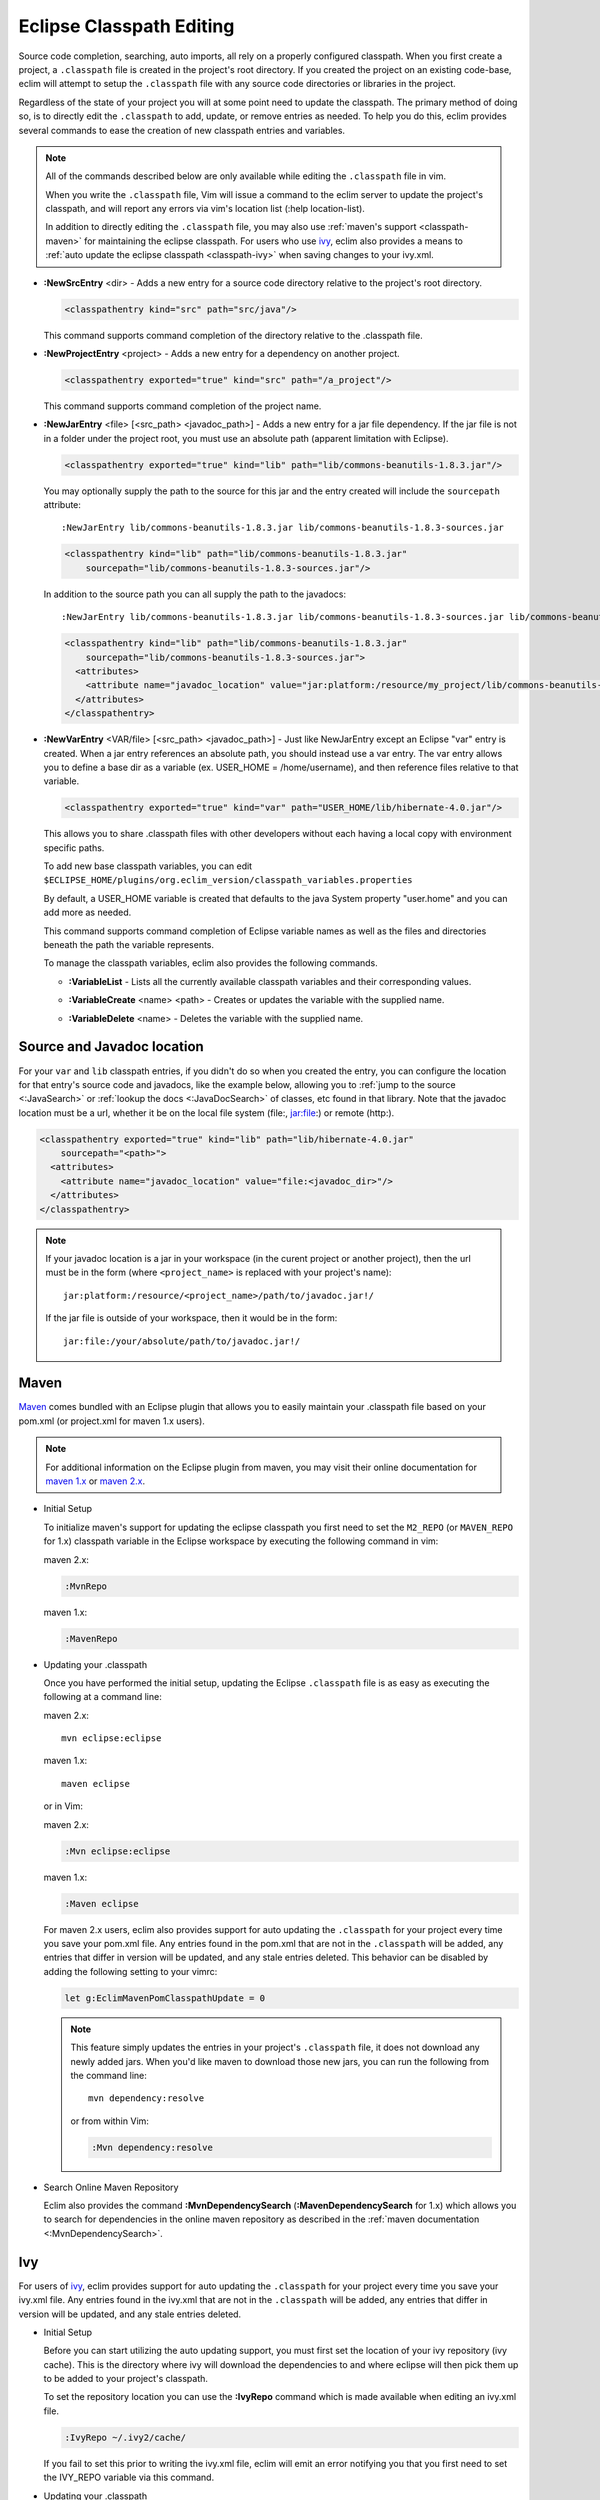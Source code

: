 .. Copyright (C) 2005 - 2013  Eric Van Dewoestine

   This program is free software: you can redistribute it and/or modify
   it under the terms of the GNU General Public License as published by
   the Free Software Foundation, either version 3 of the License, or
   (at your option) any later version.

   This program is distributed in the hope that it will be useful,
   but WITHOUT ANY WARRANTY; without even the implied warranty of
   MERCHANTABILITY or FITNESS FOR A PARTICULAR PURPOSE.  See the
   GNU General Public License for more details.

   You should have received a copy of the GNU General Public License
   along with this program.  If not, see <http://www.gnu.org/licenses/>.

Eclipse Classpath Editing
=========================

Source code completion, searching, auto imports, all rely on a properly
configured classpath.  When you first create a project, a ``.classpath`` file is
created in the project's root directory.  If you created the project on an
existing code-base, eclim will attempt to setup the ``.classpath`` file with any
source code directories or libraries in the project.

Regardless of the state of your project you will at some point need to update
the classpath.  The primary method of doing so, is to directly edit the
``.classpath`` to add, update, or remove entries as needed. To help you do this,
eclim provides several commands to ease the creation of new classpath entries
and variables.

.. note::

  All of the commands described below are only available while editing the
  ``.classpath`` file in vim.

  When you write the ``.classpath`` file, Vim will issue a command to the eclim
  server to update the project's classpath, and will report any errors via vim's
  location list (:help location-list).

  In addition to directly editing the ``.classpath`` file, you may also use
  :ref:`maven's support <classpath-maven>` for maintaining the eclipse
  classpath.  For users who use ivy_, eclim also provides a means to :ref:`auto
  update the eclipse classpath <classpath-ivy>` when saving changes to your
  ivy.xml.

.. _\:NewSrcEntry_java:

- **:NewSrcEntry** <dir> -
  Adds a new entry for a source code directory relative to the project's root
  directory.

  .. code-block:: xml

    <classpathentry kind="src" path="src/java"/>

  This command supports command completion of the directory relative to the
  .classpath file.

.. _\:NewProjectEntry_java:

- **:NewProjectEntry** <project> -
  Adds a new entry for a dependency on another project.

  .. code-block:: xml

    <classpathentry exported="true" kind="src" path="/a_project"/>

  This command supports command completion of the project name.

.. _\:NewJarEntry_java:

- **:NewJarEntry** <file> [<src_path> <javadoc_path>] -
  Adds a new entry for a jar file dependency.  If the jar file is not in a
  folder under the project root, you must use an absolute path (apparent
  limitation with Eclipse).

  .. code-block:: xml

    <classpathentry exported="true" kind="lib" path="lib/commons-beanutils-1.8.3.jar"/>

  You may optionally supply the path to the source for this jar and the entry
  created will include the ``sourcepath`` attribute:

  ::

    :NewJarEntry lib/commons-beanutils-1.8.3.jar lib/commons-beanutils-1.8.3-sources.jar

  .. code-block:: xml

    <classpathentry kind="lib" path="lib/commons-beanutils-1.8.3.jar"
        sourcepath="lib/commons-beanutils-1.8.3-sources.jar"/>

  In addition to the source path you can all supply the path to the javadocs:

  ::

    :NewJarEntry lib/commons-beanutils-1.8.3.jar lib/commons-beanutils-1.8.3-sources.jar lib/commons-beanutils-1.8.3-javadoc.jar

  .. code-block:: xml

    <classpathentry kind="lib" path="lib/commons-beanutils-1.8.3.jar"
        sourcepath="lib/commons-beanutils-1.8.3-sources.jar">
      <attributes>
        <attribute name="javadoc_location" value="jar:platform:/resource/my_project/lib/commons-beanutils-1.8.3-javadoc.jar"/>
      </attributes>
    </classpathentry>

.. _\:NewVarEntry_java:

- **:NewVarEntry** <VAR/file> [<src_path> <javadoc_path>] -
  Just like NewJarEntry except an Eclipse "var" entry is created.  When a jar
  entry references an absolute path, you should instead use a var entry.  The
  var entry allows you to define a base dir as a variable (ex. USER_HOME =
  /home/username), and then reference files relative to that variable.

  .. code-block:: xml

    <classpathentry exported="true" kind="var" path="USER_HOME/lib/hibernate-4.0.jar"/>

  This allows you to share .classpath files with other developers without each
  having a local copy with environment specific paths.

  To add new base classpath variables, you can edit
  ``$ECLIPSE_HOME/plugins/org.eclim_version/classpath_variables.properties``

  By default, a USER_HOME variable is created that defaults to the java System
  property "user.home" and you can add more as needed.

  This command supports command completion of Eclipse variable names as well as
  the files and directories beneath the path the variable represents.

  To manage the classpath variables, eclim also provides the following
  commands.

  .. _\:VariableList:

  - **:VariableList** -
    Lists all the currently available classpath variables and their
    corresponding values.

  .. _\:VariableCreate:

  - **:VariableCreate** <name> <path> -
    Creates or updates the variable with the supplied name.

  .. _\:VariableDelete:

  - **:VariableDelete** <name> -
    Deletes the variable with the supplied name.

.. _classpath-src-javadocs:

Source and Javadoc location
---------------------------

For your ``var`` and ``lib`` classpath entries, if you didn't do so when you
created the entry, you can configure the location for that entry's source code
and javadocs, like the example below, allowing you to :ref:`jump to the source
<:JavaSearch>` or :ref:`lookup the docs <:JavaDocSearch>` of classes, etc found
in that library. Note that the javadoc location must be a url, whether it be on
the local file system (file:, jar:file:) or remote (http:).

.. code-block:: xml

  <classpathentry exported="true" kind="lib" path="lib/hibernate-4.0.jar"
      sourcepath="<path>">
    <attributes>
      <attribute name="javadoc_location" value="file:<javadoc_dir>"/>
    </attributes>
  </classpathentry>

.. note::

  If your javadoc location is a jar in your workspace (in the curent project or
  another project), then the url must be in the form (where ``<project_name>``
  is replaced with your project's name):

  ::

    jar:platform:/resource/<project_name>/path/to/javadoc.jar!/

  If the jar file is outside of your workspace, then it would be in the form:

  ::

    jar:file:/your/absolute/path/to/javadoc.jar!/

.. _classpath-maven:

Maven
-----

Maven_ comes bundled with an Eclipse plugin that allows you to easily maintain
your .classpath file based on your pom.xml (or project.xml for maven 1.x
users).

.. note::

  For additional information on the Eclipse plugin from maven, you may visit
  their online documentation for `maven 1.x`_ or `maven 2.x`_.


.. _\:MvnRepo:
.. _\:MavenRepo:

* Initial Setup

  To initialize maven's support for updating the eclipse classpath you first need
  to set the ``M2_REPO`` (or ``MAVEN_REPO`` for 1.x) classpath variable in the
  Eclipse workspace by executing the following command in vim:

  maven 2.x:

  .. code-block:: vim

    :MvnRepo

  maven 1.x:

  .. code-block:: vim

    :MavenRepo

* Updating your .classpath

  Once you have performed the initial setup, updating the Eclipse
  ``.classpath`` file is as easy as executing the following at a command line:

  maven 2.x:

  ::

    mvn eclipse:eclipse

  maven 1.x:

  ::

    maven eclipse

  or in Vim:

  maven 2.x:

  .. code-block:: vim

    :Mvn eclipse:eclipse

  maven 1.x:

  .. code-block:: vim

    :Maven eclipse

  .. _classpath-maven-pom:

  For maven 2.x users, eclim also provides support for auto updating the
  ``.classpath`` for your project every time you save your pom.xml file.  Any
  entries found in the pom.xml that are not in the ``.classpath`` will be added,
  any entries that differ in version will be updated, and any stale entries
  deleted. This behavior can be disabled by adding the following setting to your
  vimrc:

  .. code-block:: vim

    let g:EclimMavenPomClasspathUpdate = 0

  .. note::

    This feature simply updates the entries in your project's ``.classpath``
    file, it does not download any newly added jars. When you'd like maven to
    download those new jars, you can run the following from the command line:

    ::

      mvn dependency:resolve

    or from within Vim:

    .. code-block:: vim

      :Mvn dependency:resolve

* Search Online Maven Repository

  Eclim also provides the command **:MvnDependencySearch**
  (**:MavenDependencySearch** for 1.x) which allows you to
  search for dependencies in the online maven repository as described in the
  :ref:`maven documentation <:MvnDependencySearch>`.

.. _classpath-ivy:

Ivy
---

For users of ivy_, eclim provides support for auto updating the ``.classpath``
for your project every time you save your ivy.xml file.  Any entries found in
the ivy.xml that are not in the ``.classpath`` will be added, any entries that
differ in version will be updated, and any stale entries deleted.


.. _\:IvyRepo:

* Initial Setup

  Before you can start utilizing the auto updating support, you must first set
  the location of your ivy repository (ivy cache).  This is the directory where
  ivy will download the dependencies to and where eclipse will then pick them
  up to be added to your project's classpath.

  To set the repository location you can use the **:IvyRepo** command which is
  made available when editing an ivy.xml file.

  .. code-block:: vim

    :IvyRepo ~/.ivy2/cache/

  If you fail to set this prior to writing the ivy.xml file, eclim will emit an
  error notifying you that you first need to set the IVY_REPO variable via this
  command.


* Updating your .classpath

  Once you have performed the initial setup, updating the Eclipse ``.classpath``
  file is as easy as saving your ivy.xml file (``:w``) and letting eclim do the
  rest.

  .. note::

    This will update your project's ``.classpath`` file accordingly, but it will
    not download any newly added jars. For that you'll need to have a target in
    your ant build file which you can run that will force ivy to download
    dependencies. Something like the example from the ivy docs:

    .. code-block:: xml

      <target name="resolve" description="--> retrieve dependencies with ivy">
        <ivy:retrieve/>
      </target>

    You can then run this target from the command line:

    ::

      ant resolve

    or from within Vim

    .. code-block:: vim

      :Ant resolve

* Preserving manually added entries

  When utilizing the ivy support, eclim will attempt to remove any stale
  entries from your .classpath file.  If you have some manually added entries,
  these may be removed as well.  To prevent this you can add a classpath entry
  attribute notifying eclim that the entry should be preserved.

  Ex.

  .. code-block:: xml

    <classpathentry kind="lib" path="lib/j2ee-1.4.jar">
      <attributes>
        <attribute name="eclim.preserve" value="true"/>
      </attributes>
    </classpathentry>

.. _\:IvyDependencySearch:

* Search Online Maven Repository

  Eclim also provides the command **:IvyDependencySearch** which allows you to
  search for dependencies in the online maven repository as described in the
  :ref:`maven documentation <:MvnDependencySearch>`.

.. _ivy: http://jayasoft.org/ivy
.. _maven: http://maven.apache.org
.. _maven 1.x: http://maven.apache.org/maven-1.x/plugins/eclipse/
.. _maven 2.x: http://maven.apache.org/guides/mini/guide-ide-eclipse.html

